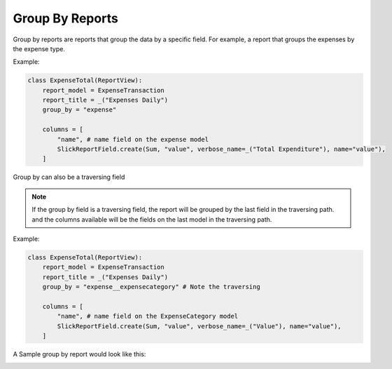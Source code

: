 ================
Group By Reports
================

Group by reports are reports that group the data by a specific field. For example, a report that groups the expenses by the expense type.

Example:

.. code-block:: python

    class ExpenseTotal(ReportView):
        report_model = ExpenseTransaction
        report_title = _("Expenses Daily")
        group_by = "expense"

        columns = [
            "name", # name field on the expense model
            SlickReportField.create(Sum, "value", verbose_name=_("Total Expenditure"), name="value"),
        ]


Group by can also be a traversing field


.. note::
    If the group by field is a traversing field, the report will be grouped by the last field in the traversing path.
    and the columns available will be the fields on the last model in the traversing path.


Example:

.. code-block:: python

    class ExpenseTotal(ReportView):
        report_model = ExpenseTransaction
        report_title = _("Expenses Daily")
        group_by = "expense__expensecategory" # Note the traversing

        columns = [
            "name", # name field on the ExpenseCategory model
            SlickReportField.create(Sum, "value", verbose_name=_("Value"), name="value"),
        ]

A Sample group by report would look like this:

.. image:: _static/group_report.png
  :width: 800
  :alt: Group Report
  :align: center


